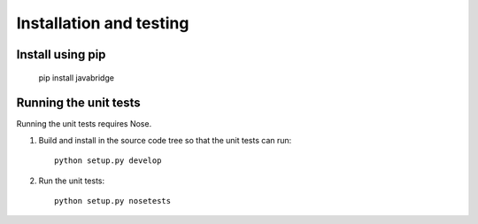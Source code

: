 Installation and testing
========================

Install using pip
-----------------

    pip install javabridge


Running the unit tests
----------------------

Running the unit tests requires Nose.

1. Build and install in the source code tree so that the unit tests can run::

    python setup.py develop

2. Run the unit tests::

    python setup.py nosetests



